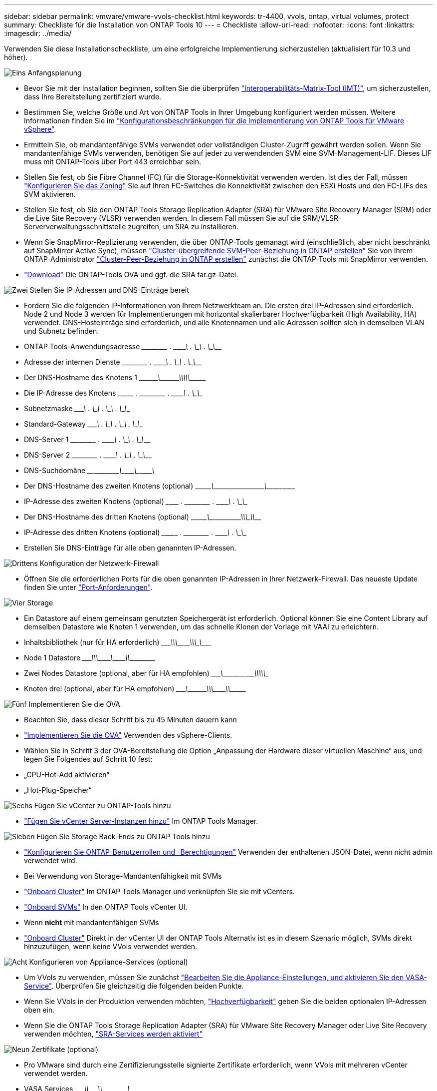---
sidebar: sidebar 
permalink: vmware/vmware-vvols-checklist.html 
keywords: tr-4400, vvols, ontap, virtual volumes, protect 
summary: Checkliste für die Installation von ONTAP Tools 10 
---
= Checkliste
:allow-uri-read: 
:nofooter: 
:icons: font
:linkattrs: 
:imagesdir: ../media/


[role="lead"]
Verwenden Sie diese Installationscheckliste, um eine erfolgreiche Implementierung sicherzustellen (aktualisiert für 10.3 und höher).

.image:https://raw.githubusercontent.com/NetAppDocs/common/main/media/number-1.png["Eins"] Anfangsplanung
[role="quick-margin-list"]
* Bevor Sie mit der Installation beginnen, sollten Sie die überprüfen https://imt.netapp.com/matrix/#search["Interoperabilitäts-Matrix-Tool (IMT)"^], um sicherzustellen, dass Ihre Bereitstellung zertifiziert wurde.
* Bestimmen Sie, welche Größe und Art von ONTAP Tools in Ihrer Umgebung konfiguriert werden müssen. Weitere Informationen finden Sie im https://docs.netapp.com/us-en/ontap-tools-vmware-vsphere-10/deploy/prerequisites.html["Konfigurationsbeschränkungen für die Implementierung von ONTAP Tools für VMware vSphere"].
* Ermitteln Sie, ob mandantenfähige SVMs verwendet oder vollständigen Cluster-Zugriff gewährt werden sollen. Wenn Sie mandantenfähige SVMs verwenden, benötigen Sie auf jeder zu verwendenden SVM eine SVM-Management-LIF. Dieses LIF muss mit ONTAP-Tools über Port 443 erreichbar sein.
* Stellen Sie fest, ob Sie Fibre Channel (FC) für die Storage-Konnektivität verwenden werden. Ist dies der Fall, müssen https://docs.netapp.com/us-en/ontap/san-config/fibre-channel-fcoe-zoning-concept.html["Konfigurieren Sie das Zoning"] Sie auf Ihren FC-Switches die Konnektivität zwischen den ESXi Hosts und den FC-LIFs des SVM aktivieren.
* Stellen Sie fest, ob Sie den ONTAP Tools Storage Replication Adapter (SRA) für VMware Site Recovery Manager (SRM) oder die Live Site Recovery (VLSR) verwenden werden. In diesem Fall müssen Sie auf die SRM/VLSR-Serververwaltungsschnittstelle zugreifen, um SRA zu installieren.
* Wenn Sie SnapMirror-Replizierung verwenden, die über ONTAP-Tools gemanagt wird (einschließlich, aber nicht beschränkt auf SnapMirror Active Sync), müssen https://docs.netapp.com/us-en/ontap/peering/create-intercluster-svm-peer-relationship-93-later-task.html["Cluster-übergreifende SVM-Peer-Beziehung in ONTAP erstellen"] Sie von Ihrem ONTAP-Administrator https://docs.netapp.com/us-en/ontap/peering/create-cluster-relationship-93-later-task.html["Cluster-Peer-Beziehung in ONTAP erstellen"] zunächst die ONTAP-Tools mit SnapMirror verwenden.
* https://mysupport.netapp.com/site/products/all/details/otv10/downloads-tab["Download"] Die ONTAP-Tools OVA und ggf. die SRA tar.gz-Datei.


.image:https://raw.githubusercontent.com/NetAppDocs/common/main/media/number-2.png["Zwei"] Stellen Sie IP-Adressen und DNS-Einträge bereit
[role="quick-margin-list"]
* Fordern Sie die folgenden IP-Informationen von Ihrem Netzwerkteam an. Die ersten drei IP-Adressen sind erforderlich. Node 2 und Node 3 werden für Implementierungen mit horizontal skalierbarer Hochverfügbarkeit (High Availability, HA) verwendet. DNS-Hosteinträge sind erforderlich, und alle Knotennamen und alle Adressen sollten sich in demselben VLAN und Subnetz befinden.
* ONTAP Tools-Anwendungsadresse \______\____ . \______\____ . \______\____ . \______\____
* Adresse der internen Dienste \______\____ . \______\____ . \______\____ . \______\____
* Der DNS-Hostname des Knotens 1 \\_________\___\_________\_____\_____\_________\_________\____________\______
* Die IP-Adresse des Knotens \____\_______ . \______\____ . \______\____ . \______\____
* Subnetzmaske \_______\____ . \______\____ . \______\____ . \______\____
* Standard-Gateway \_______\____ . \______\____ . \______\____ . \______\____
* DNS-Server 1 \______\____ . \______\____ . \______\____ . \______\____
* DNS-Server 2 \______\____ . \______\____ . \______\____ . \______\____
* DNS-Suchdomäne \____\___\_______\_______\__\__________\________\__\___________\_______
* Der DNS-Hostname des zweiten Knotens (optional) \\_______\________\_____\______\_______\__\___________\__\____________
* IP-Adresse des zweiten Knotens (optional) \___\_______ . \______\____ . \______\____ . \______\____
* Der DNS-Hostname des dritten Knotens (optional) \\_______\________\_____\________\____\_____\___________\\__________
* IP-Adresse des dritten Knotens (optional) \___\________ . \______\____ . \______\____ . \______\____
* Erstellen Sie DNS-Einträge für alle oben genannten IP-Adressen.


.image:https://raw.githubusercontent.com/NetAppDocs/common/main/media/number-3.png["Drittens"] Konfiguration der Netzwerk-Firewall
[role="quick-margin-list"]
* Öffnen Sie die erforderlichen Ports für die oben genannten IP-Adressen in Ihrer Netzwerk-Firewall. Das neueste Update finden Sie unter https://docs.netapp.com/us-en/ontap-tools-vmware-vsphere-10/deploy/prerequisites.html#port-requirements["Port-Anforderungen"].


.image:https://raw.githubusercontent.com/NetAppDocs/common/main/media/number-4.png["Vier"] Storage
[role="quick-margin-list"]
* Ein Datastore auf einem gemeinsam genutzten Speichergerät ist erforderlich. Optional können Sie eine Content Library auf demselben Datastore wie Knoten 1 verwenden, um das schnelle Klonen der Vorlage mit VAAI zu erleichtern.
* Inhaltsbibliothek (nur für HA erforderlich) \_______\____\_____\________\________\____\_____\__________\_\_________
* Node 1 Datastore \_______\____\_____\________\_______\___\_______\_________\________\_________
* Zwei Nodes Datastore (optional, aber für HA empfohlen) \_______\___\__________\____\__________\____\____\__________\\____________
* Knoten drei (optional, aber für HA empfohlen) \________\___\_________\____\____________\\_______\_________\___\___________


.image:https://raw.githubusercontent.com/NetAppDocs/common/main/media/number-5.png["Fünf"] Implementieren Sie die OVA
[role="quick-margin-list"]
* Beachten Sie, dass dieser Schritt bis zu 45 Minuten dauern kann
* https://docs.netapp.com/us-en/ontap-tools-vmware-vsphere-10/deploy/ontap-tools-deployment.html["Implementieren Sie die OVA"] Verwenden des vSphere-Clients.
* Wählen Sie in Schritt 3 der OVA-Bereitstellung die Option „Anpassung der Hardware dieser virtuellen Maschine“ aus, und legen Sie Folgendes auf Schritt 10 fest:
* „CPU-Hot-Add aktivieren“
* „Hot-Plug-Speicher“


.image:https://raw.githubusercontent.com/NetAppDocs/common/main/media/number-6.png["Sechs"] Fügen Sie vCenter zu ONTAP-Tools hinzu
[role="quick-margin-list"]
* https://docs.netapp.com/us-en/ontap-tools-vmware-vsphere-10/configure/add-vcenter.html["Fügen Sie vCenter Server-Instanzen hinzu"] Im ONTAP Tools Manager.


.image:https://raw.githubusercontent.com/NetAppDocs/common/main/media/number-7.png["Sieben"] Fügen Sie Storage Back-Ends zu ONTAP Tools hinzu
[role="quick-margin-list"]
* https://docs.netapp.com/us-en/ontap-tools-vmware-vsphere-10/configure/configure-user-role-and-privileges.html["Konfigurieren Sie ONTAP-Benutzerrollen und -Berechtigungen"] Verwenden der enthaltenen JSON-Datei, wenn nicht admin verwendet wird.
* Bei Verwendung von Storage-Mandantenfähigkeit mit SVMs
* https://docs.netapp.com/us-en/ontap-tools-vmware-vsphere-10/configure/add-storage-backend.html["Onboard Cluster"] Im ONTAP Tools Manager und verknüpfen Sie sie mit vCenters.
* https://docs.netapp.com/us-en/ontap-tools-vmware-vsphere-10/configure/add-storage-backend.html["Onboard SVMs"] In den ONTAP Tools vCenter UI.
* Wenn *nicht* mit mandantenfähigen SVMs
* https://docs.netapp.com/us-en/ontap-tools-vmware-vsphere-10/configure/add-storage-backend.html["Onboard Cluster"] Direkt in der vCenter UI der ONTAP Tools Alternativ ist es in diesem Szenario möglich, SVMs direkt hinzuzufügen, wenn keine VVols verwendet werden.


.image:https://raw.githubusercontent.com/NetAppDocs/common/main/media/number-8.png["Acht"] Konfigurieren von Appliance-Services (optional)
[role="quick-margin-list"]
* Um VVols zu verwenden, müssen Sie zunächst https://docs.netapp.com/us-en/ontap-tools-vmware-vsphere-10/manage/enable-services.html["Bearbeiten Sie die Appliance-Einstellungen, und aktivieren Sie den VASA-Service"]. Überprüfen Sie gleichzeitig die folgenden beiden Punkte.
* Wenn Sie VVols in der Produktion verwenden möchten, https://docs.netapp.com/us-en/ontap-tools-vmware-vsphere-10/manage/edit-appliance-settings.html["Hochverfügbarkeit"] geben Sie die beiden optionalen IP-Adressen oben ein.
* Wenn Sie die ONTAP Tools Storage Replication Adapter (SRA) für VMware Site Recovery Manager oder Live Site Recovery verwenden möchten, https://docs.netapp.com/us-en/ontap-tools-vmware-vsphere-10/manage/edit-appliance-settings.html["SRA-Services werden aktiviert"]


.image:https://raw.githubusercontent.com/NetAppDocs/common/main/media/number-9.png["Neun"] Zertifikate (optional)
[role="quick-margin-list"]
* Pro VMware sind durch eine Zertifizierungsstelle signierte Zertifikate erforderlich, wenn VVols mit mehreren vCenter verwendet werden.
* VASA Services \_______\____\__\________\________\\__________\________\___\_________
* Verwaltungsdienste \_______\____\__\_______\________\_________\_____\______\\____________


.image:https://raw.githubusercontent.com/NetAppDocs/common/main/media/number-10.png["Zehn"] Andere Aufgaben nach der Bereitstellung
[role="quick-margin-list"]
* Erstellen von Affinitätsregeln für VMs in einer HA-Implementierung
* Bei Verwendung von HA werden die Storage vMotion Nodes zwei und drei auf separate Datastores verschoben (optional, aber empfohlen).
* https://docs.netapp.com/us-en/ontap-tools-vmware-vsphere-10/manage/certificate-manage.html["Verwenden Sie Zertifikate verwalten"] Im ONTAP-Tools-Manager, um alle erforderlichen CA-signierten Zertifikate zu installieren.
* Wenn Sie SRA für SRM/VLSR zum Schutz herkömmlicher Datastores aktiviert haben, https://docs.netapp.com/us-en/ontap-tools-vmware-vsphere-10/protect/configure-on-srm-appliance.html["Konfigurieren Sie SRA auf der VMware Live Site Recovery-Appliance"].
* Konfigurieren Sie native Backups für https://docs.netapp.com/us-en/ontap-tools-vmware-vsphere-10/manage/enable-backup.html["RPO nahezu Null"].
* Konfigurieren Sie regelmäßige Backups auf anderen Speichermedien.

